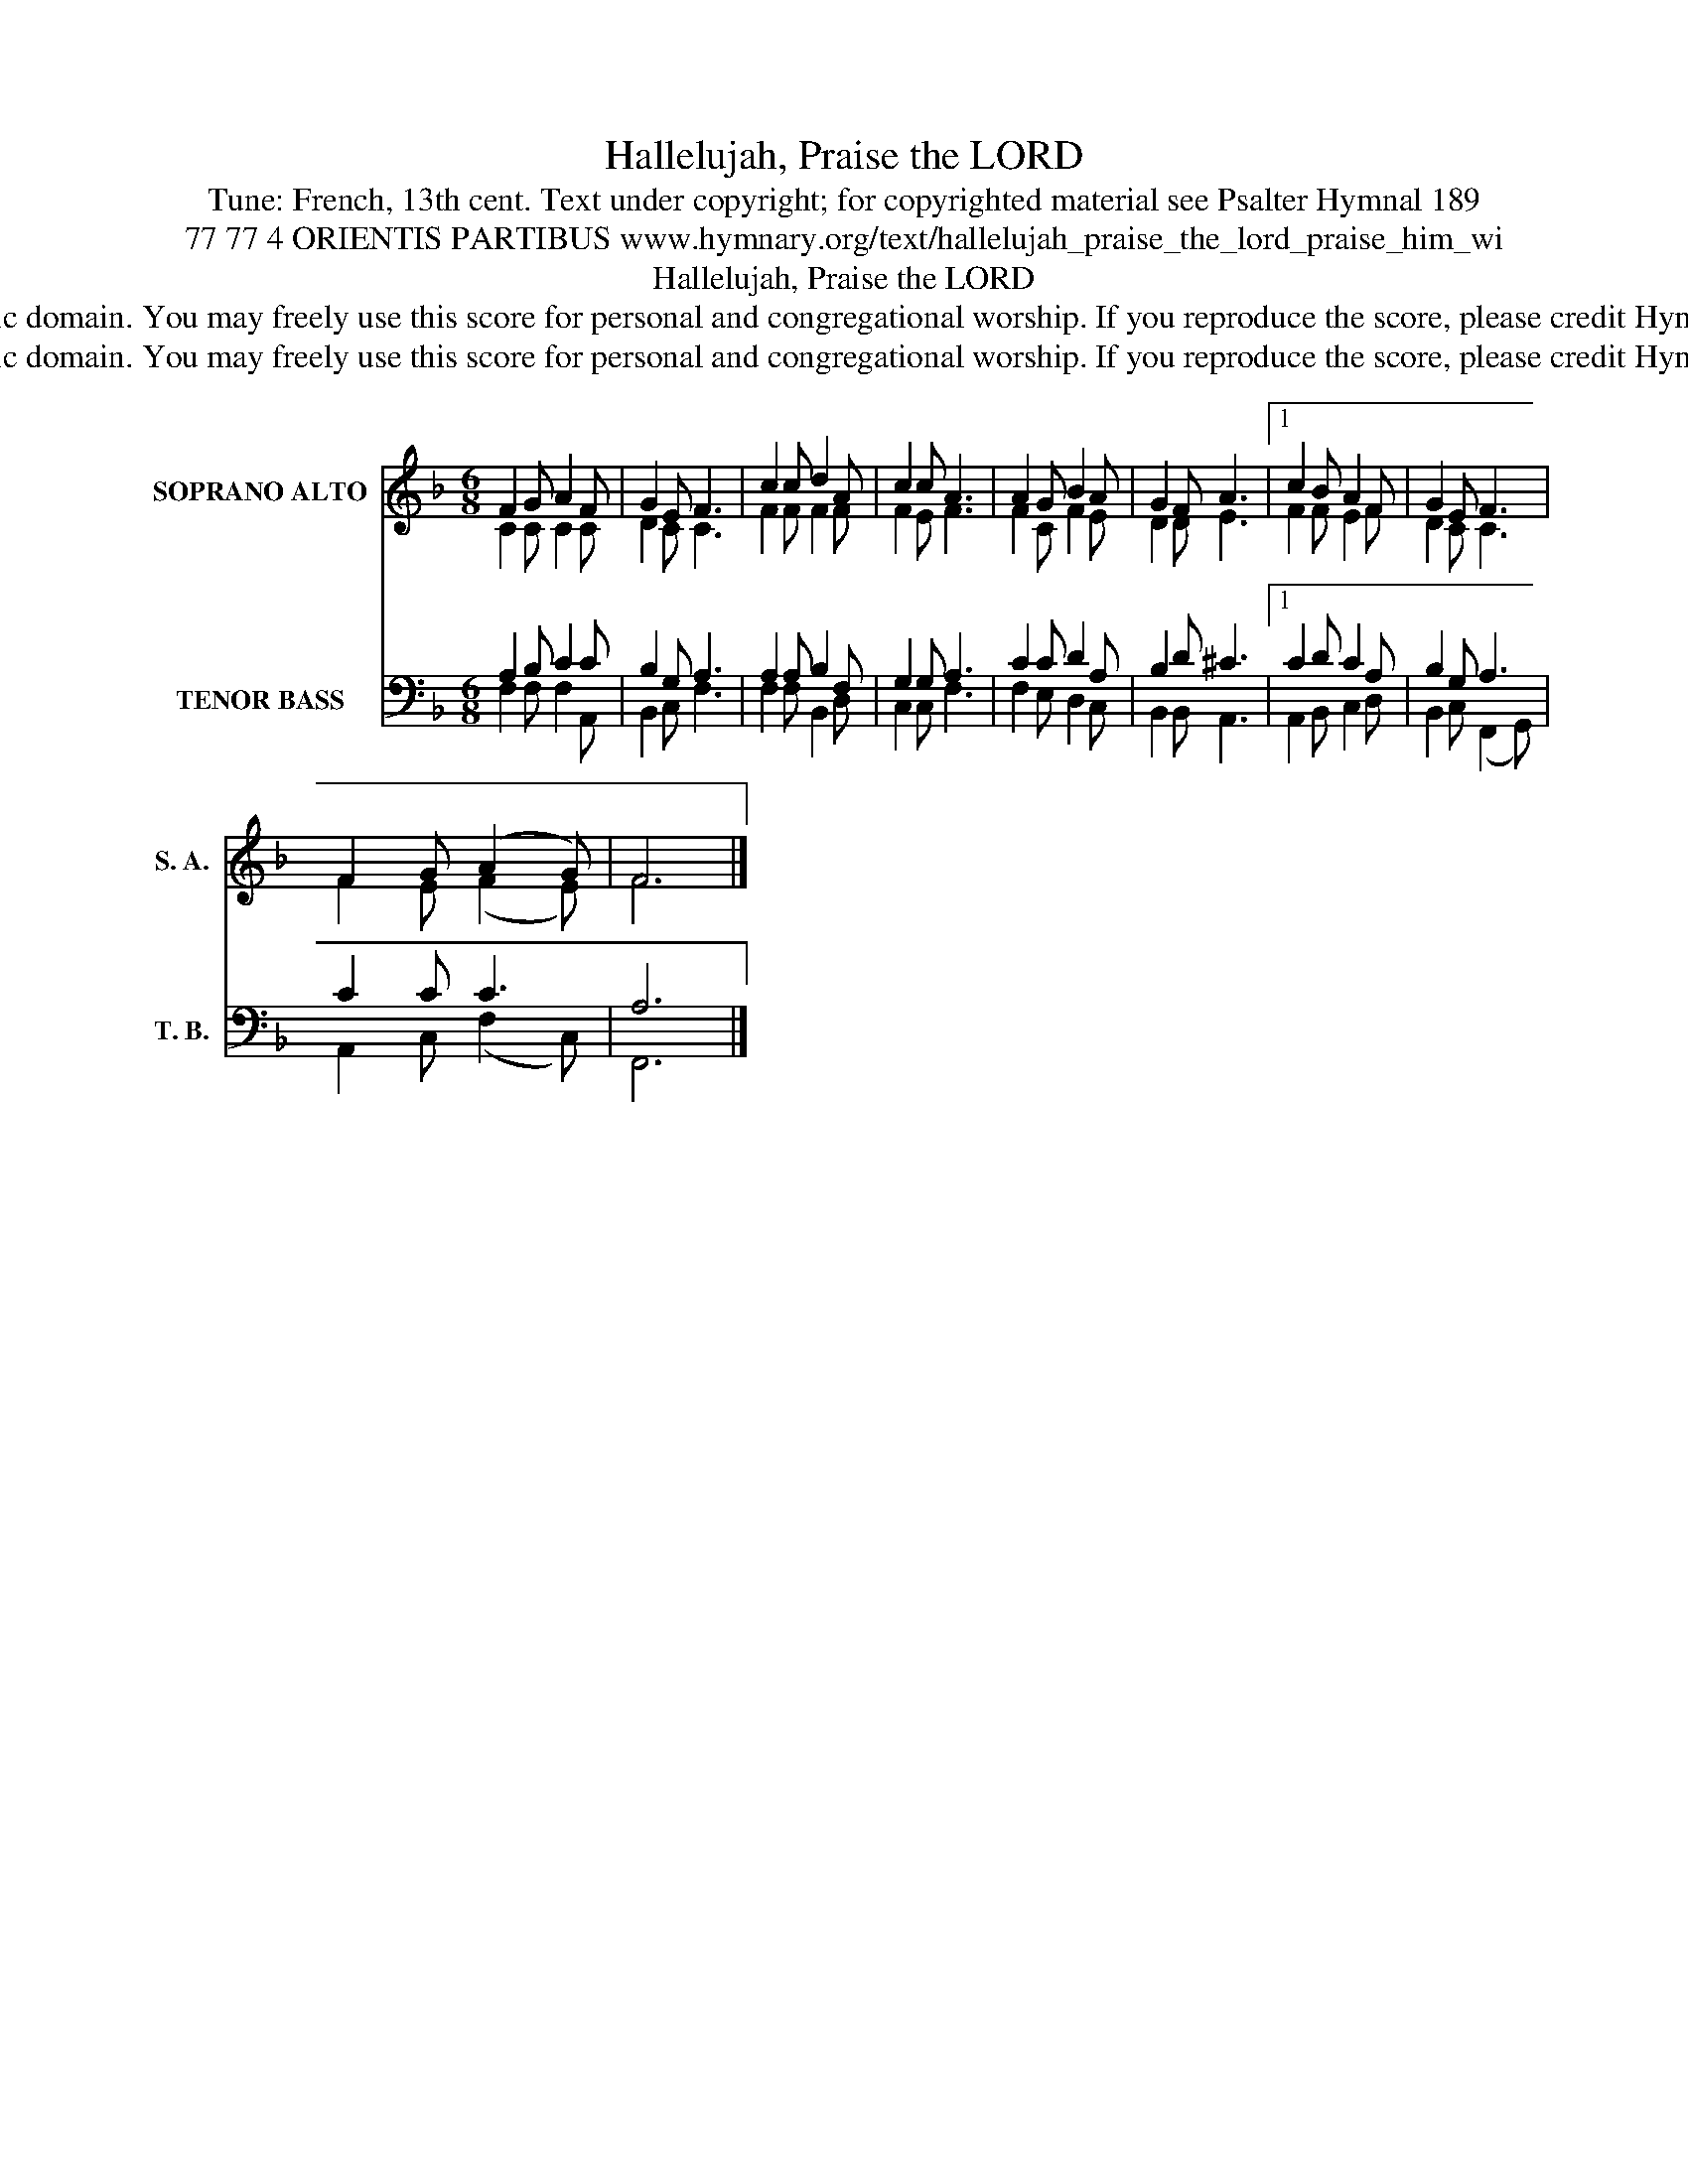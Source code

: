X:1
T:Hallelujah, Praise the LORD
T:Tune: French, 13th cent. Text under copyright; for copyrighted material see Psalter Hymnal 189
T:77 77 4 ORIENTIS PARTIBUS www.hymnary.org/text/hallelujah_praise_the_lord_praise_him_wi
T:Hallelujah, Praise the LORD
T:This tune is in the public domain. You may freely use this score for personal and congregational worship. If you reproduce the score, please credit Hymnary.org as the source. 
T:This tune is in the public domain. You may freely use this score for personal and congregational worship. If you reproduce the score, please credit Hymnary.org as the source. 
Z:This tune is in the public domain. You may freely use this score for personal and congregational worship. If you reproduce the score, please credit Hymnary.org as the source.
%%score ( 1 2 ) ( 3 4 )
L:1/8
M:6/8
K:F
V:1 treble nm="SOPRANO ALTO" snm="S. A."
V:2 treble 
V:3 bass nm="TENOR BASS" snm="T. B."
V:4 bass 
V:1
 F2 G A2 F | G2 E F3 | c2 c d2 A | c2 c A3 | A2 G B2 A | G2 F A3 |1 c2 B A2 F | G2 E F3 | %8
 F2 G (A2 G) | F6 |] %10
V:2
 C2 C C2 C | D2 C C3 | F2 F F2 F | F2 E F3 | F2 C F2 E | D2 D E3 |1 F2 F E2 F | D2 C C3 | %8
 F2 E (F2 E) | F6 |] %10
V:3
 A,2 B, C2 C | B,2 G, A,3 | A,2 A, B,2 F, | G,2 G, A,3 | C2 C D2 A, | B,2 D ^C3 |1 C2 D C2 A, | %7
 B,2 G, A,3 | C2 C C3 | A,6 |] %10
V:4
 F,2 F, F,2 A,, | B,,2 C, F,3 | F,2 F, B,,2 D, | C,2 C, F,3 | F,2 E, D,2 C, | B,,2 B,, A,,3 |1 %6
 A,,2 B,, C,2 D, | B,,2 C, (F,,2 G,,) | A,,2 C, (F,2 C,) | F,,6 |] %10

